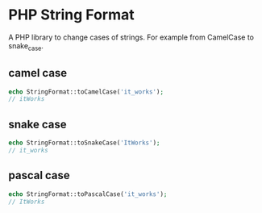 * PHP String Format
A PHP library to change cases of strings. For example from CamelCase to snake_case.
** camel case
#+BEGIN_SRC php
echo StringFormat::toCamelCase('it_works');
// itWorks
#+END_SRC

** snake case
#+BEGIN_SRC php
echo StringFormat::toSnakeCase('ItWorks');
// it_works
#+END_SRC

** pascal case
#+BEGIN_SRC php
echo StringFormat::toPascalCase('it_works');
// ItWorks
#+END_SRC
